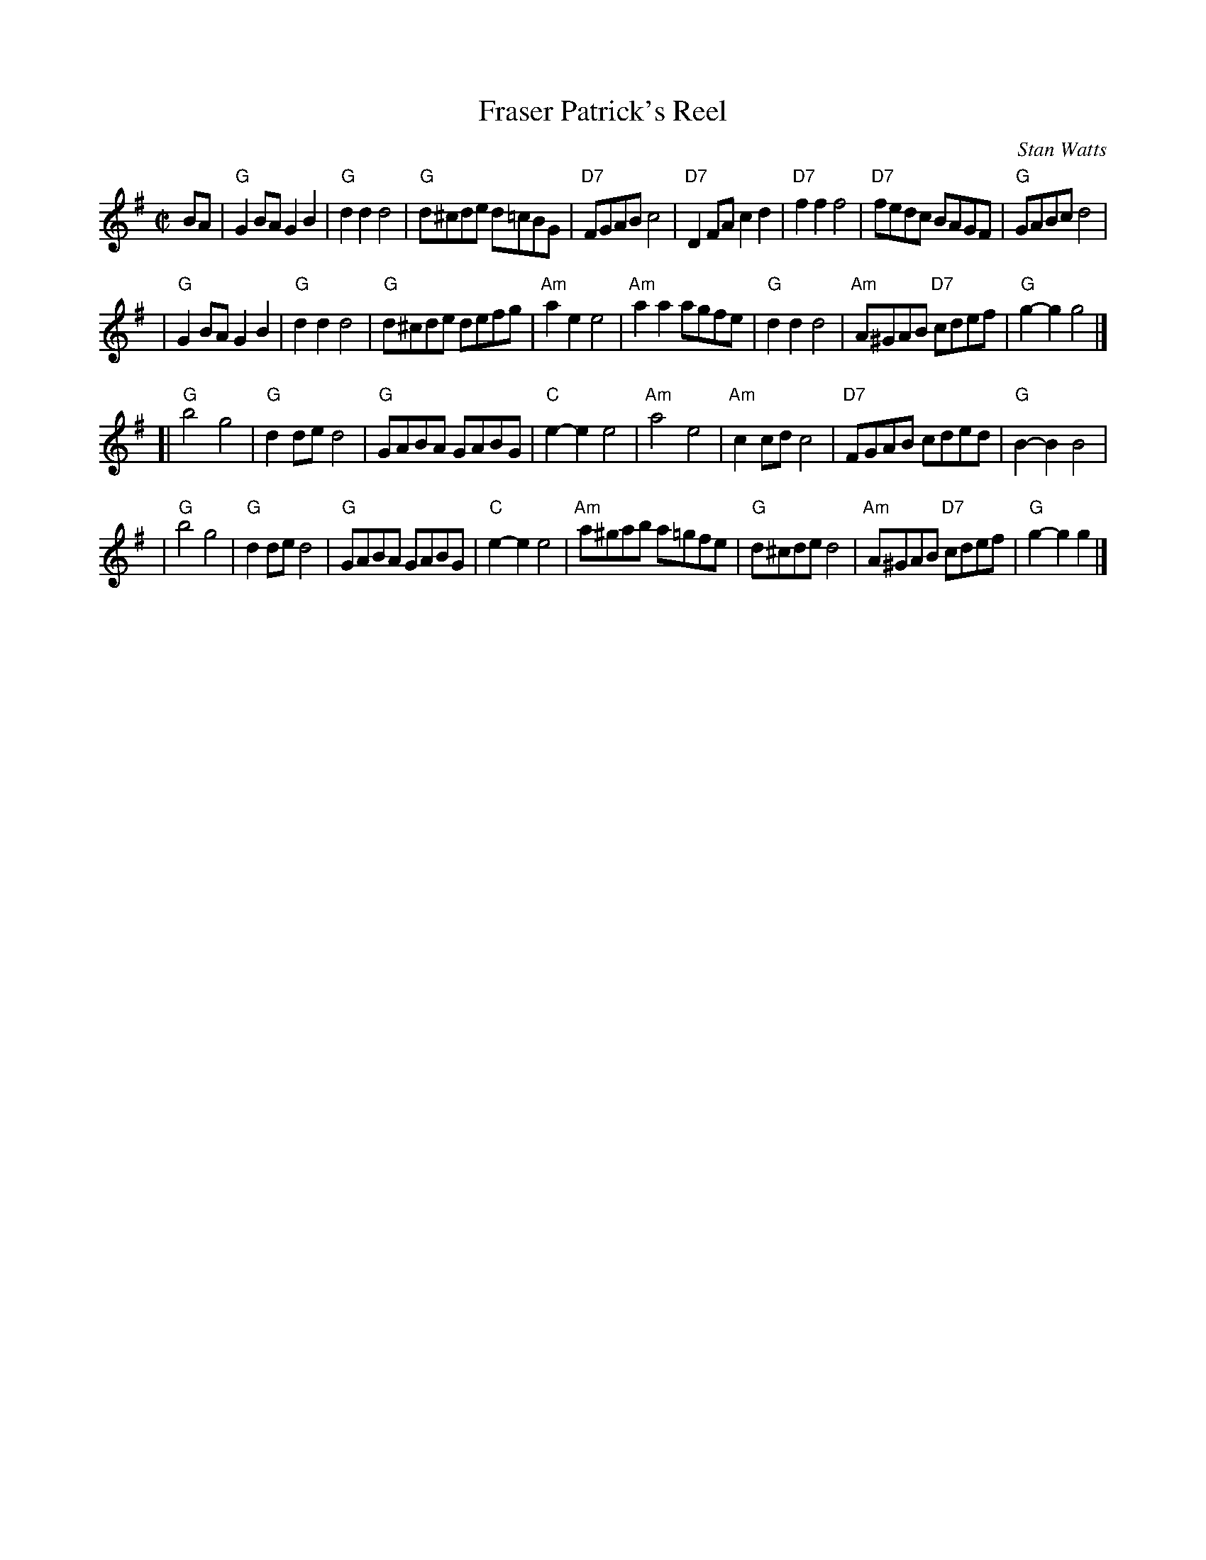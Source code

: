 X:071
T:Fraser Patrick's Reel
C:Stan Watts
R:polka, reel
Z:2010 John Chambers <jc:trillian.mit.edu>
N:The tied notes are half notes in the original, but more polka-like if split into two quarters.
B:RSCDS Leaflet 7
B:RSCDS "Originally Ours" 2005
M:C|
L:1/8
K:G
BA \
| "G"G2BA G2B2 | "G"d2d2 d4 | "G"d^cde d=cBG | "D7"FGAB c4 \
| "D7"D2FA c2d2 | "D7"f2f2 f4 | "D7"fedc BAGF | "G"GABc d4 |
| "G"G2BA G2B2 | "G"d2d2 d4 | "G"d^cde defg | "Am"a2e2 e4 \
| "Am"a2a2 agfe | "G"d2d2 d4 | "Am"A^GAB "D7"cdef | "G"g2-g2 g4 |]
[| "G"b4 g4 | "G"d2de d4 | "G"GABA GABG | "C"e2-e2 e4 \
| "Am"a4 e4 | "Am"c2cd c4 | "D7"FGAB cded | "G"B2-B2 B4 |
| "G"b4 g4 | "G"d2de d4 | "G"GABA GABG | "C"e2-e2 e4 \
| "Am"a^gab a=gfe | "G"d^cde d4 | "Am"A^GAB "D7"cdef | "G"g2-g2 g2 |]
